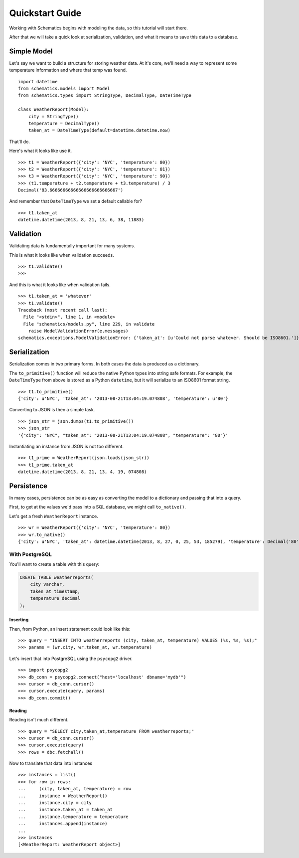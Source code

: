 .. _quickstart:

================
Quickstart Guide
================

Working with Schematics begins with modeling the data, so this tutorial will
start there.

After that we will take a quick look at serialization, validation, and what it
means to save this data to a database.


Simple Model
============

Let's say we want to build a structure for storing weather data.  At it's core,
we'll need a way to represent some temperature information and where that temp
was found.

::

  import datetime
  from schematics.models import Model
  from schematics.types import StringType, DecimalType, DateTimeType

  class WeatherReport(Model):
      city = StringType()
      temperature = DecimalType()
      taken_at = DateTimeType(default=datetime.datetime.now)

That'll do.

Here's what it looks like use it.

::

  >>> t1 = WeatherReport({'city': 'NYC', 'temperature': 80})
  >>> t2 = WeatherReport({'city': 'NYC', 'temperature': 81})
  >>> t3 = WeatherReport({'city': 'NYC', 'temperature': 90})
  >>> (t1.temperature + t2.temperature + t3.temperature) / 3
  Decimal('83.66666666666666666666666667')

And remember that ``DateTimeType`` we set a default callable for?

::

  >>> t1.taken_at
  datetime.datetime(2013, 8, 21, 13, 6, 38, 11883)


Validation
==========

Validating data is fundamentally important for many systems.

This is what it looks like when validation succeeds.

::

  >>> t1.validate()
  >>>

And this is what it looks like when validation fails.

::

  >>> t1.taken_at = 'whatever'
  >>> t1.validate()
  Traceback (most recent call last):
    File "<stdin>", line 1, in <module>
    File "schematics/models.py", line 229, in validate
      raise ModelValidationError(e.messages)
  schematics.exceptions.ModelValidationError: {'taken_at': [u'Could not parse whatever. Should be ISO8601.']}


Serialization
=============

Serialization comes in two primary forms.  In both cases the data is produced
as a dictionary.

The ``to_primitive()`` function will reduce the native Python types into string
safe formats.  For example, the ``DateTimeType`` from above is stored as a 
Python ``datetime``, but it will serialize to an ISO8601 format string.

::

  >>> t1.to_primitive()
  {'city': u'NYC', 'taken_at': '2013-08-21T13:04:19.074808', 'temperature': u'80'}

Converting to JSON is then a simple task.

::

  >>> json_str = json.dumps(t1.to_primitive())
  >>> json_str
  '{"city": "NYC", "taken_at": "2013-08-21T13:04:19.074808", "temperature": "80"}'

Instantiating an instance from JSON is not too different.

::

  >>> t1_prime = WeatherReport(json.loads(json_str))
  >>> t1_prime.taken_at
  datetime.datetime(2013, 8, 21, 13, 4, 19, 074808)


Persistence
===========

In many cases, persistence can be as easy as converting the model to a
dictionary and passing that into a query.

First, to get at the values we'd pass into a SQL database, we might call
``to_native()``.

Let's get a fresh ``WeatherReport`` instance.

::

  >>> wr = WeatherReport({'city': 'NYC', 'temperature': 80})
  >>> wr.to_native()
  {'city': u'NYC', 'taken_at': datetime.datetime(2013, 8, 27, 0, 25, 53, 185279), 'temperature': Decimal('80')}


With PostgreSQL
---------------

You'll want to create a table with this query:

.. code:: sql

  CREATE TABLE weatherreports(
      city varchar,
      taken_at timestamp,
      temperature decimal
  );


Inserting
~~~~~~~~~

Then, from Python, an insert statement could look like this:

::

  >>> query = "INSERT INTO weatherreports (city, taken_at, temperature) VALUES (%s, %s, %s);"
  >>> params = (wr.city, wr.taken_at, wr.temperature)

Let's insert that into PostgreSQL using the ``psycopg2`` driver.

::

  >>> import psycopg2
  >>> db_conn = psycopg2.connect("host='localhost' dbname='mydb'")
  >>> cursor = db_conn.cursor()
  >>> cursor.execute(query, params)
  >>> db_conn.commit()


Reading
~~~~~~~

Reading isn't much different.

::

  >>> query = "SELECT city,taken_at,temperature FROM weatherreports;"
  >>> cursor = db_conn.cursor()
  >>> cursor.execute(query)
  >>> rows = dbc.fetchall()

Now to translate that data into instances

::

  >>> instances = list()
  >>> for row in rows:
  ...     (city, taken_at, temperature) = row
  ...     instance = WeatherReport()
  ...     instance.city = city
  ...     instance.taken_at = taken_at
  ...     instance.temperature = temperature
  ...     instances.append(instance)
  ...
  >>> instances
  [<WeatherReport: WeatherReport object>]

